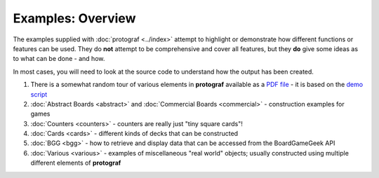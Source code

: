 ==================
Examples: Overview
==================

The examples supplied with :doc:`protograf <../index>` attempt to highlight
or demonstrate how different functions or features can be used. They do
**not** attempt to be comprehensive and cover all features, but they
**do** give some ideas as to what can be done - and how.

In most cases, you will need to look at the source code to understand how the
output has been created.

1. There is a somewhat random tour of various elements in **protograf**
   available as a `PDF file <https://github.com/gamesbook/protograf/blob/master/docs/source/examples/demo.pdf>`_ - it is based on the
   `demo script <https://github.com/gamesbook/protograf/blob/master/examples/core/demo.py>`_
2. :doc:`Abstract Boards <abstract>` and
   :doc:`Commercial Boards <commercial>` - construction examples for games
3. :doc:`Counters <counters>` - counters are really just "tiny square
   cards"!
4. :doc:`Cards <cards>` - different kinds of decks that can be
   constructed
5. :doc:`BGG <bgg>` - how to retrieve and display data that can be
   accessed from the BoardGameGeek API
6. :doc:`Various <various>` - examples of miscellaneous "real world" objects;
   usually constructed using multiple different elements of **protograf**
